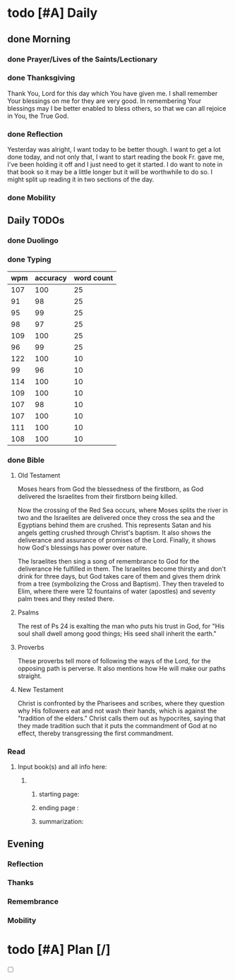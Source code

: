 * todo [#A] Daily
:PROPERTIES:
DEADLINE: <2024-01-03 Wed>
:END:
** done Morning
*** done Prayer/Lives of the Saints/Lectionary
*** done Thanksgiving
Thank You, Lord for this day which You have given me. I shall remember Your blessings on me for they are very good. In remembering Your blessings may I be better enabled to bless others, so that we can all rejoice in You, the True God.
*** done Reflection
Yesterday was alright, I want today to be better though. I want to get a lot done today, and not only that, I want to start reading the book Fr. gave me, I've been holding it off and I just need to get it started. I do want to note in that book so it may be a little longer but it will be worthwhile to do so. I might split up reading it in two sections of the day.
*** done Mobility
** Daily TODOs
*** done Duolingo
*** done Typing
| wpm | accuracy | word count |
|-----+----------+------------|
| 107 |      100 |         25 |
|  91 |       98 |         25 |
|  95 |       99 |         25 |
|  98 |       97 |         25 |
| 109 |      100 |         25 |
|  96 |       99 |         25 |
| 122 |      100 |         10 |
|  99 |       96 |         10 |
| 114 |      100 |         10 |
| 109 |      100 |         10 |
| 107 |       98 |         10 |
| 107 |      100 |         10 |
| 111 |      100 |         10 |
| 108 |      100 |         10 |
*** done Bible 
**** Old Testament
Moses hears from God the blessedness of the firstborn, as God delivered the Israelites from
their firstborn being killed.

Now the crossing of the Red Sea occurs, where Moses splits the river in two and the Israelites are
delivered once they cross the sea and the Egyptians behind them are crushed. This represents Satan
and his angels getting crushed through Christ's baptism. It also shows the deliverance and assurance
of promises of the Lord. Finally, it shows how God's blessings has power over nature.

The Israelites then sing a song of remembrance to God for the deliverance He fulfilled in them.
The Israelites become thirsty and don't drink for three days, but God takes care of them and
gives them drink from a tree (symbolizing the Cross and Baptism). They then traveled to Elim,
where there were 12 fountains of water (apostles) and seventy palm trees and they rested there.
**** Psalms
The rest of Ps 24 is exalting the man who puts his trust in God, for "His soul shall dwell among good things;
His seed shall inherit the earth."
**** Proverbs
These proverbs tell more of following the ways of the Lord, for the opposing path is perverse. It also
mentions how He will make our paths straight.
**** New Testament
Christ is confronted by the Pharisees and scribes, where they question why His followers eat and not wash
their hands, which is against the "tradition of the elders." Christ calls them out as hypocrites, saying
that they made tradition such that it puts the commandment of God at no effect, thereby transgressing the
first commandment.
*** Read
**** Input book(s) and all info here:
***** 
****** starting page: 
****** ending page  : 
****** summarization: 
** Evening
*** Reflection
*** Thanks
*** Remembrance 
*** Mobility
* todo [#A] Plan [/]
:PROPERTIES:
DEADLINE: <2024-01-03 Wed>
:END:
- [ ] 
